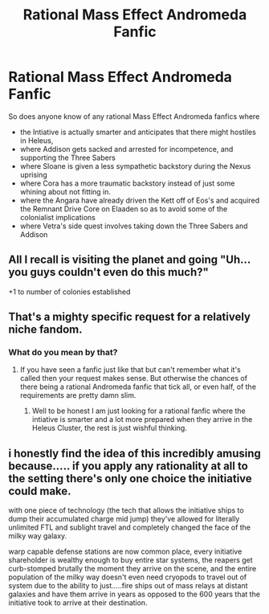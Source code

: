 #+TITLE: Rational Mass Effect Andromeda Fanfic

* Rational Mass Effect Andromeda Fanfic
:PROPERTIES:
:Author: jacky986
:Score: 6
:DateUnix: 1604264838.0
:DateShort: 2020-Nov-02
:END:
So does anyone know of any rational Mass Effect Andromeda fanfics where

- the Intiative is actually smarter and anticipates that there might hostiles in Heleus,
- where Addison gets sacked and arrested for incompetence, and supporting the Three Sabers
- where Sloane is given a less sympathetic backstory during the Nexus uprising
- where Cora has a more traumatic backstory instead of just some whining about not fitting in.
- where the Angara have already driven the Kett off of Eos's and acquired the Remnant Drive Core on Elaaden so as to avoid some of the colonialist implications
- where Vetra's side quest involves taking down the Three Sabers and Addison


** All I recall is visiting the planet and going "Uh...you guys couldn't even do this much?"

+1 to number of colonies established
:PROPERTIES:
:Author: HermitJem
:Score: 9
:DateUnix: 1604302448.0
:DateShort: 2020-Nov-02
:END:


** That's a mighty specific request for a relatively niche fandom.
:PROPERTIES:
:Author: Bowbreaker
:Score: 6
:DateUnix: 1604443494.0
:DateShort: 2020-Nov-04
:END:

*** What do you mean by that?
:PROPERTIES:
:Author: jacky986
:Score: 1
:DateUnix: 1604449225.0
:DateShort: 2020-Nov-04
:END:

**** If you have seen a fanfic just like that but can't remember what it's called then your request makes sense. But otherwise the chances of there being a rational Andromeda fanfic that tick all, or even half, of the requirements are pretty damn slim.
:PROPERTIES:
:Author: Bowbreaker
:Score: 8
:DateUnix: 1604481943.0
:DateShort: 2020-Nov-04
:END:

***** Well to be honest I am just looking for a rational fanfic where the intiative is smarter and a lot more prepared when they arrive in the Heleus Cluster, the rest is just wishful thinking.
:PROPERTIES:
:Author: jacky986
:Score: 3
:DateUnix: 1604506003.0
:DateShort: 2020-Nov-04
:END:


** i honestly find the idea of this incredibly amusing because..... if you apply any rationality at all to the setting there's only one choice the initiative could make.

with one piece of technology (the tech that allows the initiative ships to dump their accumulated charge mid jump) they've allowed for literally unlimited FTL and sublight travel and completely changed the face of the milky way galaxy.

warp capable defense stations are now common place, every initiative shareholder is wealthy enough to buy entire star systems, the reapers get curb-stomped brutally the moment they arrive on the scene, and the entire population of the milky way doesn't even need cryopods to travel out of system due to the ability to just.....fire ships out of mass relays at distant galaxies and have them arrive in years as opposed to the 600 years that the initiative took to arrive at their destination.
:PROPERTIES:
:Author: efd731
:Score: 4
:DateUnix: 1604627733.0
:DateShort: 2020-Nov-06
:END:
